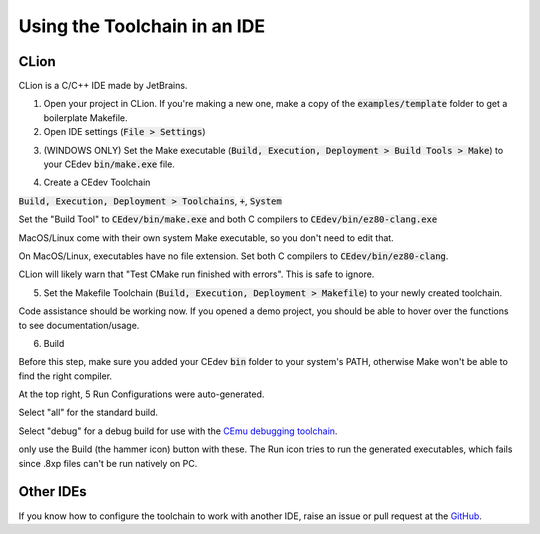 .. _ides:

Using the Toolchain in an IDE
=============================

CLion
-----
CLion is a C/C++ IDE made by JetBrains.

1. Open your project in CLion. If you're making a new one, make a copy of the :code:`examples/template` folder to get a boilerplate Makefile.

2. Open IDE settings (:code:`File > Settings`)

.. image:: images/ides_clion_1.png
   :align: center

3. (WINDOWS ONLY) Set the Make executable (:code:`Build, Execution, Deployment > Build Tools > Make`) to your CEdev :code:`bin/make.exe` file.

.. image:: images/ides_clion_2.png
   :align: center

4. Create a CEdev Toolchain

:code:`Build, Execution, Deployment > Toolchains`, :code:`+`, :code:`System`

.. image:: images/ides_clion_3.png
   :align: center

Set the "Build Tool" to :code:`CEdev/bin/make.exe` and both C compilers to :code:`CEdev/bin/ez80-clang.exe`

MacOS/Linux come with their own system Make executable, so you don't need to edit that.

On MacOS/Linux, executables have no file extension. Set both C compilers to :code:`CEdev/bin/ez80-clang`.

.. image:: images/ides_clion_4.png
   :align: center

CLion will likely warn that "Test CMake run finished with errors". This is safe to ignore.

5. Set the Makefile Toolchain (:code:`Build, Execution, Deployment > Makefile`) to your newly created toolchain.

.. image:: images/ides_clion_5.png
   :align: center

Code assistance should be working now.
If you opened a demo project, you should be able to hover over the functions to see documentation/usage.

6. Build

Before this step, make sure you added your CEdev :code:`bin` folder to your system's PATH, otherwise Make won't be able to find the right compiler.

At the top right, 5 Run Configurations were auto-generated.

Select "all" for the standard build.

Select "debug" for a debug build for use with the `CEmu debugging toolchain <https://ce-programming.github.io/toolchain/static/debugging.html>`_.

only use the Build (the hammer icon) button with these.
The Run icon tries to run the generated executables, which fails since .8xp files can't be run natively on PC.

Other IDEs
----------

If you know how to configure the toolchain to work with another IDE, raise an issue or pull request at the `GitHub <https://github.com/CE-Programming/toolchain>`_.
